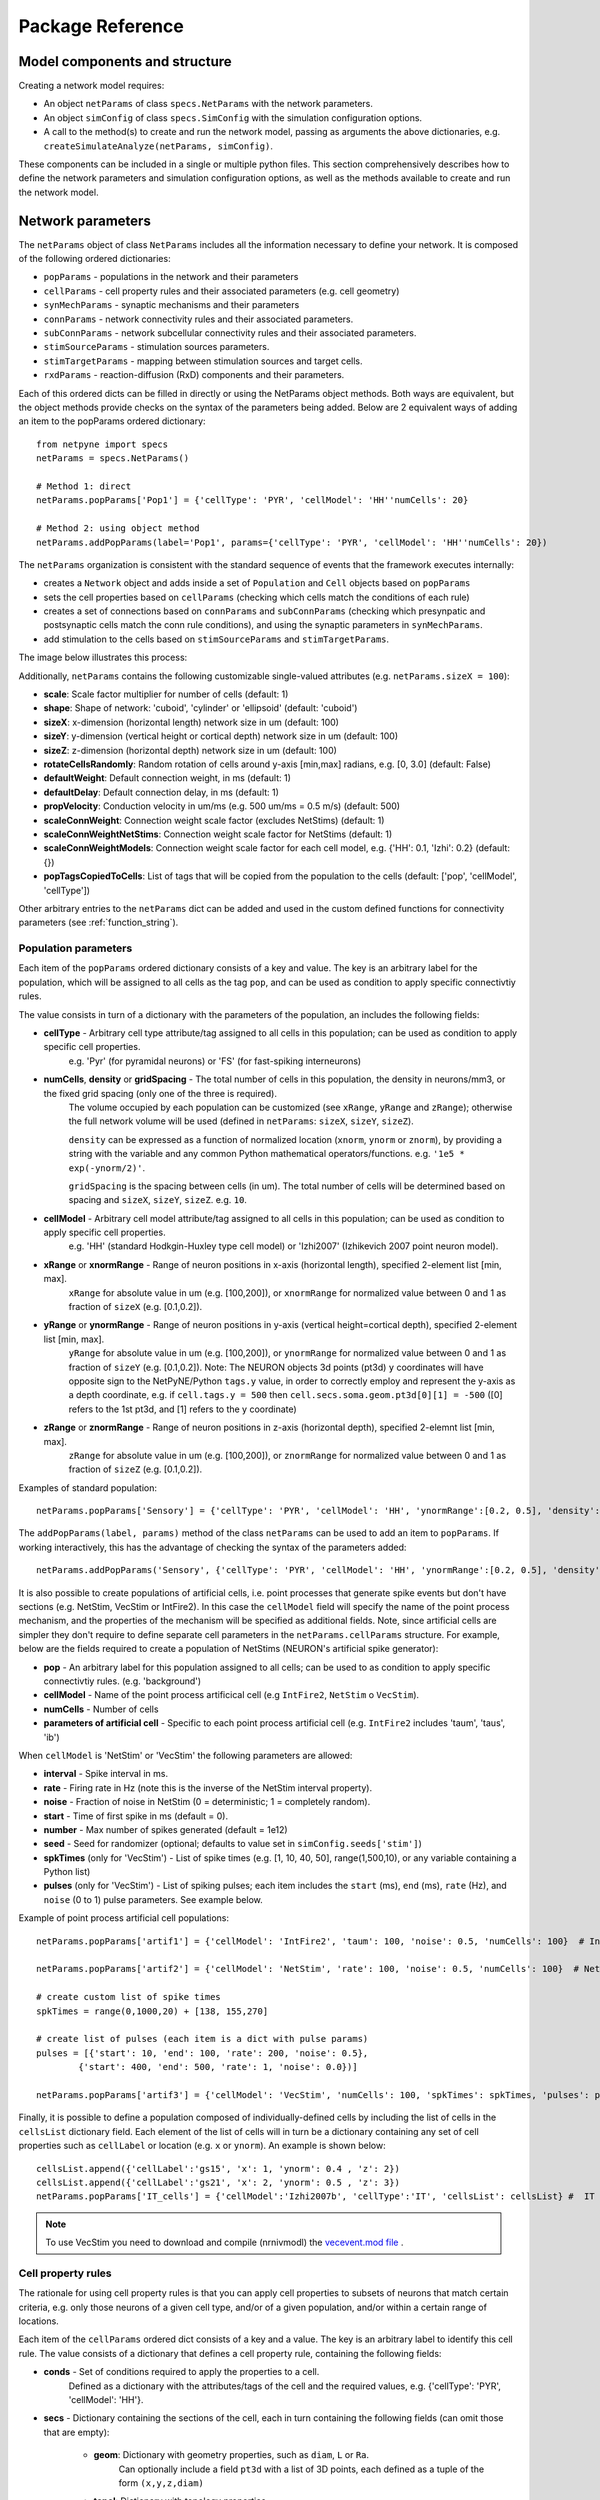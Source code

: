 .. _package_reference:

Package Reference
=======================================

Model components and structure
-------------------------------

Creating a network model requires:

* An object ``netParams`` of class ``specs.NetParams`` with the network parameters.

* An object ``simConfig`` of class ``specs.SimConfig`` with the simulation configuration options.

* A call to the method(s) to create and run the network model, passing as arguments the above dictionaries, e.g. ``createSimulateAnalyze(netParams, simConfig)``.

These components can be included in a single or multiple python files. This section comprehensively describes how to define the network parameters and simulation configuration options, as well as the methods available to create and run the network model.


Network parameters
-------------------------

The ``netParams`` object of class ``NetParams`` includes all the information necessary to define your network. It is composed of the following ordered dictionaries:

* ``popParams`` - populations in the network and their parameters

* ``cellParams`` - cell property rules and their associated parameters (e.g. cell geometry)

* ``synMechParams`` - synaptic mechanisms and their parameters

* ``connParams`` - network connectivity rules and their associated parameters. 

* ``subConnParams`` - network subcellular connectivity rules and their associated parameters. 

* ``stimSourceParams`` - stimulation sources parameters. 

* ``stimTargetParams`` - mapping between stimulation sources and target cells. 

* ``rxdParams`` - reaction-diffusion (RxD) components and their parameters. 


.. image:: figs/netparams.png
	:width: 60%
	:align: center

Each of this ordered dicts can be filled in directly or using the NetParams object methods. Both ways are equivalent, but the object methods provide checks on the syntax of the parameters being added. Below are 2 equivalent ways of adding an item to the popParams ordered dictionary::

	from netpyne import specs
	netParams = specs.NetParams()

	# Method 1: direct
	netParams.popParams['Pop1'] = {'cellType': 'PYR', 'cellModel': 'HH''numCells': 20}

	# Method 2: using object method
	netParams.addPopParams(label='Pop1', params={'cellType': 'PYR', 'cellModel': 'HH''numCells': 20})


The ``netParams`` organization is consistent with the standard sequence of events that the framework executes internally:

* creates a ``Network`` object and adds inside a set of ``Population`` and ``Cell`` objects based on ``popParams``

* sets the cell properties based on ``cellParams`` (checking which cells match the conditions of each rule) 

* creates a set of connections based on ``connParams`` and ``subConnParams`` (checking which presynpatic and postsynaptic cells match the conn rule conditions), and using the synaptic parameters in ``synMechParams``.

* add stimulation to the cells based on ``stimSourceParams`` and ``stimTargetParams``.


The image below illustrates this process:

.. image:: figs/process.png
	:width: 50%
	:align: center


Additionally, ``netParams`` contains the following customizable single-valued attributes (e.g. ``netParams.sizeX = 100``):

* **scale**: Scale factor multiplier for number of cells (default: 1)

* **shape**: Shape of network: 'cuboid', 'cylinder' or 'ellipsoid' (default: 'cuboid')

* **sizeX**: x-dimension (horizontal length) network size in um (default: 100)

* **sizeY**: y-dimension (vertical height or cortical depth) network size in um (default: 100)

* **sizeZ**: z-dimension (horizontal depth) network size in um (default: 100)

* **rotateCellsRandomly**: Random rotation of cells around y-axis [min,max] radians, e.g. [0, 3.0] (default: False)

* **defaultWeight**: Default connection weight, in ms (default: 1)

* **defaultDelay**: Default connection delay, in ms (default: 1)

* **propVelocity**: Conduction velocity in um/ms (e.g. 500 um/ms = 0.5 m/s) (default: 500)

* **scaleConnWeight**: Connection weight scale factor (excludes NetStims) (default: 1)

* **scaleConnWeightNetStims**: Connection weight scale factor for NetStims (default: 1)

* **scaleConnWeightModels**: Connection weight scale factor for each cell model, e.g. {'HH': 0.1, 'Izhi': 0.2} (default: {})

* **popTagsCopiedToCells**: List of tags that will be copied from the population to the cells (default: ['pop', 'cellModel', 'cellType'])

Other arbitrary entries to the ``netParams`` dict can be added and used in the custom defined functions for connectivity parameters (see :ref:`function_string`). 


.. _pop_params:

Population parameters 
^^^^^^^^^^^^^^^^^^^^^^^^^^

Each item of the ``popParams`` ordered dictionary consists of a key and value. The key is an arbitrary label for the population, which will be assigned to all cells as the tag ``pop``, and can be used as condition to apply specific connectivtiy rules.

The value consists in turn of a dictionary with the parameters of the population, an includes the following fields:

* **cellType** - Arbitrary cell type attribute/tag assigned to all cells in this population; can be used as condition to apply specific cell properties. 
	e.g. 'Pyr' (for pyramidal neurons) or 'FS' (for fast-spiking interneurons)

* **numCells**, **density** or **gridSpacing** - The total number of cells in this population, the density in neurons/mm3, or the fixed grid spacing (only one of the three is required). 
	The volume occupied by each population can be customized (see ``xRange``, ``yRange`` and ``zRange``); otherwise the full network volume will be used (defined in ``netParams``: ``sizeX``, ``sizeY``, ``sizeZ``).
	
	``density`` can be expressed as a function of normalized location (``xnorm``, ``ynorm`` or ``znorm``), by providing a string with the variable and any common Python mathematical operators/functions. e.g. ``'1e5 * exp(-ynorm/2)'``.

	``gridSpacing`` is the spacing between cells (in um). The total number of cells will be determined based on spacing and ``sizeX``, ``sizeY``, ``sizeZ``. e.g. ``10``.

* **cellModel** - Arbitrary cell model attribute/tag assigned to all cells in this population; can be used as condition to apply specific cell properties. 
	e.g. 'HH' (standard Hodkgin-Huxley type cell model) or 'Izhi2007' (Izhikevich 2007 point neuron model). 

* **xRange** or **xnormRange** - Range of neuron positions in x-axis (horizontal length), specified 2-element list [min, max]. 
	``xRange`` for absolute value in um (e.g. [100,200]), or ``xnormRange`` for normalized value between 0 and 1 as fraction of ``sizeX`` (e.g. [0.1,0.2]).

* **yRange** or **ynormRange** - Range of neuron positions in y-axis (vertical height=cortical depth), specified 2-element list [min, max]. 
	``yRange`` for absolute value in um (e.g. [100,200]), or ``ynormRange`` for normalized value between 0 and 1 as fraction of ``sizeY`` (e.g. [0.1,0.2]). Note: The NEURON objects 3d points (pt3d) ``y`` coordinates will have opposite sign to the NetPyNE/Python ``tags.y`` value, in order to correctly employ and represent the y-axis as a depth coordinate, e.g. if ``cell.tags.y = 500`` then ``cell.secs.soma.geom.pt3d[0][1] = -500`` ([0] refers to the 1st pt3d, and [1] refers to the y coordinate)
 
* **zRange** or **znormRange** - Range of neuron positions in z-axis (horizontal depth), specified 2-elemnt list [min, max]. 
	``zRange`` for absolute value in um (e.g. [100,200]), or ``znormRange`` for normalized value between 0 and 1 as fraction of ``sizeZ`` (e.g. [0.1,0.2]).


Examples of standard population::

	netParams.popParams['Sensory'] = {'cellType': 'PYR', 'cellModel': 'HH', 'ynormRange':[0.2, 0.5], 'density': 50000}

The ``addPopParams(label, params)`` method of the class ``netParams`` can be used to add an item to ``popParams``. If working interactively, this has the advantage of checking the syntax of the parameters added::
 
	netParams.addPopParams('Sensory', {'cellType': 'PYR', 'cellModel': 'HH', 'ynormRange':[0.2, 0.5], 'density': 50000})


It is also possible to create populations of artificial cells, i.e. point processes that generate spike events but don't have sections (e.g. NetStim, VecStim or IntFire2). In this case the ``cellModel`` field will specify the name of the point process mechanism, and the properties of the mechanism will be specified as additional fields. Note, since artificial cells are simpler they don't require to define separate cell parameters in the ``netParams.cellParams`` structure. For example, below are the fields required to create a population of NetStims (NEURON's artificial spike generator):

* **pop** - An arbitrary label for this population assigned to all cells; can be used to as condition to apply specific connectivtiy rules. (e.g. 'background')

* **cellModel** - Name of the point process artificical cell (e.g ``IntFire2``, ``NetStim`` o ``VecStim``).

* **numCells** - Number of cells

* **parameters of artificial cell** - Specific to each point process artificial cell (e.g. ``IntFire2`` includes 'taum', 'taus', 'ib')

When ``cellModel`` is 'NetStim' or 'VecStim' the following parameters are allowed:

* **interval** - Spike interval in ms.

* **rate** - Firing rate in Hz (note this is the inverse of the NetStim interval property).

* **noise** - Fraction of noise in NetStim (0 = deterministic; 1 = completely random).

* **start** - Time of first spike in ms (default = 0).

* **number** - Max number of spikes generated (default = 1e12)

* **seed** - Seed for randomizer (optional; defaults to value set in ``simConfig.seeds['stim']``)

* **spkTimes** (only for 'VecStim') - List of spike times (e.g. [1, 10, 40, 50], range(1,500,10), or any variable containing a Python list) 

* **pulses** (only for 'VecStim') - List of spiking pulses; each item includes the ``start`` (ms), ``end`` (ms), ``rate`` (Hz), and ``noise`` (0 to 1) pulse parameters. See example below.

Example of point process artificial cell populations::

	netParams.popParams['artif1'] = {'cellModel': 'IntFire2', 'taum': 100, 'noise': 0.5, 'numCells': 100}  # Intfire2

	netParams.popParams['artif2'] = {'cellModel': 'NetStim', 'rate': 100, 'noise': 0.5, 'numCells': 100}  # NetsStim
	
	# create custom list of spike times
	spkTimes = range(0,1000,20) + [138, 155,270]  
	
	# create list of pulses (each item is a dict with pulse params) 
	pulses = [{'start': 10, 'end': 100, 'rate': 200, 'noise': 0.5},
		{'start': 400, 'end': 500, 'rate': 1, 'noise': 0.0})] 

	netParams.popParams['artif3'] = {'cellModel': 'VecStim', 'numCells': 100, 'spkTimes': spkTimes, 'pulses': pulses}  # VecStim with spike times

Finally, it is possible to define a population composed of individually-defined cells by including the list of cells in the ``cellsList`` dictionary field. Each element of the list of cells will in turn be a dictionary containing any set of cell properties such as ``cellLabel`` or location (e.g. ``x`` or ``ynorm``). An example is shown below::

	cellsList.append({'cellLabel':'gs15', 'x': 1, 'ynorm': 0.4 , 'z': 2})
	cellsList.append({'cellLabel':'gs21', 'x': 2, 'ynorm': 0.5 , 'z': 3})
	netParams.popParams['IT_cells'] = {'cellModel':'Izhi2007b', 'cellType':'IT', 'cellsList': cellsList} #  IT individual cells


.. note:: To use VecStim you need to download and compile (nrnivmodl) the `vecevent.mod file <https://raw.githubusercontent.com/Neurosim-lab/netpyne/development/doc/source/code/mod/vecevent.mod>`_ .

.. _cell_property_rules:

Cell property rules
^^^^^^^^^^^^^^^^^^^^^^^^

The rationale for using cell property rules is that you can apply cell properties to subsets of neurons that match certain criteria, e.g. only those neurons of a given cell type, and/or of a given population, and/or within a certain range of locations. 

Each item of the ``cellParams`` ordered dict consists of a key and a value. The key is an arbitrary label to identify this cell rule. The value consists of a dictionary that defines a cell property rule, containing the following fields:

* **conds** - Set of conditions required to apply the properties to a cell. 
	Defined as a dictionary with the attributes/tags of the cell and the required values, e.g. {'cellType': 'PYR', 'cellModel': 'HH'}. 

* **secs** - Dictionary containing the sections of the cell, each in turn containing the following fields (can omit those that are empty):

	* **geom**: Dictionary with geometry properties, such as ``diam``, ``L`` or ``Ra``. 
		Can optionally include a field ``pt3d`` with a list of 3D points, each defined as a tuple of the form ``(x,y,z,diam)``

	* **topol**: Dictionary with topology properties.
		Includes ``parentSec`` (label of parent section), ``parentX`` (parent location where to make connection) and ``childX`` (current section --child-- location where to make connection).
	
	* **mechs**: Dictionary of density/distributed mechanisms.
		The key contains the name of the mechanism (e.g. ``hh`` or ``pas``)
		The value contains a dictionary with the properties of the mechanism (e.g. ``{'g': 0.003, 'e': -70}``).

	* **ions**: Dictionary of ions.
		The key contains the name of the ion (e.g. ``na`` or ``k``)
		The value contains a dictionary with the properties of the ion (e.g. ``{'e': -70}``).
	
	* **pointps**: Dictionary of point processes (excluding synaptic mechanisms). 
		The key contains an arbitrary label (e.g. 'Izhi')
		The value contains a dictionary with the point process properties (e.g. ``{'mod':'Izhi2007a', 'a':0.03, 'b':-2, 'c':-50, 'd':100, 'celltype':1})``. 
		
		Apart from internal point process variables, the following properties can be specified for each point process:

		* ``mod``,the name of the NEURON mechanism, e.g. ``'Izhi2007a'``
		* ``loc``, section location where to place synaptic mechanism, e.g. ``1.0``, default=0.5.
		* ``vref`` (optional), internal mechanism variable containing the cell membrane voltage, e.g. ``'V'``.
		* ``synList`` (optional), list of internal mechanism synaptic mechanism labels, e.g. ['AMPA', 'NMDA', 'GABAB']

	* **vinit** - (optional) Initial membrane voltage (in mV) of the section (default: -65)
	e.g. ``cellRule['secs']['soma']['vinit'] = -72``

	* **spikeGenLoc** - (optional) Indicates that this section is responsible for spike generation (instead of the default 'soma'), and provides the location (segment) where spikes are generated.
	e.g. ``cellRule['secs']['axon']['spikeGenLoc'] = 1.0``

	* **threshold** - (optional) Threshold voltage (in mV) used to detect a spike originating in this section of the cell. If omitted, defaults to ``netParams.defaultThreshold = 10.0``
	e.g. ``cellRule['secs']['soma']['threshold'] = 5.0``

* **secLists** - (optional) Dictionary of sections lists (e.g. {'all': ['soma', 'dend']})


Example of two cell property rules added using different valid approaches::

	## PYR cell properties (HH)
	cellRule = {'conds': {'cellType': 'PYR', 'cellModel': 'HH'},  'secs': {}}

	soma = {'geom': {}, 'mechs': {}}  # soma properties
	soma['geom'] = {'diam': 18.8, 'L': 18.8, 'Ra': 123.0, 'pt3d': []}
	soma['geom']['pt3d'].append((0, 0, 0, 20))
	soma['geom']['pt3d'].append((0, 0, 20, 20))
	soma['mechs']['hh'] = {'gnabar': 0.12, 'gkbar': 0.036, 'gl': 0.003, 'el': -70} 

	dend = {'geom': {}, 'topol': {}, 'mechs': {}}  # dend properties
	dend['geom'] = {'diam': 5.0, 'L': 150.0, 'Ra': 150.0, 'cm': 1}
	dend['topol'] = {'parentSec': 'soma', 'parentX': 1.0, 'childX': 0}
	dend['mechs']['pas'] = {'g': 0.0000357, 'e': -70} 

	cellRule['secs'] = {'soma': soma, 'dend': dend}
	netParams.cellParams['PYR_HH'] = cellRule  # add rule dict to list of cell property rules


	## PYR cell properties (Izhi)
	cellRule = {'conds': {'cellType': 'PYR', 'cellModel': 'Izhi2007'},  'secs': {}}

	cellRule['secs']['soma'] = {'geom': {}, 'pointps':{}}  # soma properties
	cellRule['secs']['soma']['geom'] = {'diam': 18.8, 'L': 18.8, 'Ra': 123.0}
	cellRule['secs']['soma']['pointps']['Izhi'] = {'mod':'Izhi2007a', 'vref':'V', 'a':0.03, 'b':-2, 'c':-50, 'd':100, 'celltype':1}

	netParams.cellParams['PYR_Izhi'] = cellRule  # add rule to list of cell property rules


.. note:: As in the examples above, you can use temporary variables/structures (e.g. ``soma`` or ``cellRule``) to facilitate the creation of the final dictionary ``netParams.cellParams``.

.. ​note:: Several cell properties may be applied to the same cell if the conditions match. The latest cell properties will overwrite previous ones if there is an overlap.

.. note:: You can directly create or modify the cell parameters via ``netParams.cellParams``, e.g. ``netParams.cellParams['PYR_HH']['secs']['soma']['geom']['L']=16``. 

.. seealso:: Cell properties can be imported from an external file. See :ref:`importing_cells` for details and examples.


Synaptic mechanisms parameters
^^^^^^^^^^^^^^^^^^^^^^^^^^^^^^

To define the parameteres of a synaptic mechanism, add items to the ``synMechParams`` ordered dict. You can use the addSynMechParams(label,params) method. Each ``synMechParams`` item consists of a key and value. The key is a an arbitrary label for this mechanism, which will be used to reference in the connectivity rules. The value is a dictionary of the synaptic mechanism parameters with the following fields:

* ``mod`` - the NMODL mechanism name (e.g. 'ExpSyn'); note this does not always coincide with the name of the mod file.

* mechanism parameters (e.g. ``tau`` or ``e``) - these will depend on the specific NMODL mechanism.

* ``selfNetCon`` (optional) - Dict with parameters of NetCon between the cell voltage and the synapse, required by some synaptic mechanisms such as the homeostatic synapse (hsyn). e.g. ``'selfNetCon': {'sec': 'soma' , threshold': -15, 'weight': -1, 'delay': 0}`` (by default the source section, 'sec' = 'soma')

Synaptic mechanisms will be added to cells as required during the connection phase. Each connectivity rule will specify which synaptic mechanism parameters to use by referencing the appropiate label. 

Example of synaptic mechanism parameters for a simple excitatory synaptic mechanism labeled ``NMDA``, implemented using the ``Exp2Syn`` model, with rise time (``tau1``) of 0.1 ms, decay time (``tau2``) of 5 ms, and equilibrium potential (``e``) of 0 mV:

.. code-block:: python

	## Synaptic mechanism parameters
	netParams.synMechParams['AMPA'] = {'mod': 'Exp2Syn', 'tau1': 0.1, 'tau2': 5.0, 'e': 0}  # NMDA synaptic mechanism


Connectivity rules
^^^^^^^^^^^^^^^^^^^^^^^^

The rationale for using connectivity rules is that you can create connections between subsets of neurons that match certain criteria, e.g. only presynaptic neurons of a given cell type, and postsynaptic neurons of a given population, and/or within a certain range of locations. 

Each item of the ``connParams`` ordered dictionary consists of a key and value. The key is an arbitrary label used as reference for this connectivity rule. The value contains a dictionary that defines the connectivity rule parameters and includes the following fields:

* **preConds** - Set of conditions for the presynaptic cells. 
	Defined as a dictionary with the attributes/tags of the presynaptic cell and the required values e.g. ``{'cellType': 'PYR'}``. 

	Values can be lists, e.g. ``{'pop': ['Exc1', 'Exc2']}``. For location properties, the list values correspond to the min and max values, e.g. ``{'ynorm': [0.1, 0.6]}``

* **postConds** - Set of conditions for the postynaptic cells. 
	Same format as ``preConds`` (above).

* **sec** (optional) - Name of target section on the postsynaptic neuron (e.g. ``'soma'``). 
	If omitted, defaults to 'soma' if exists, otherwise to first section in the cell sections list.

	If ``synsPerConn`` > 1, and a list of sections or sectionList is specified, synapses will be distributed uniformly along the specified section(s), taking into account the length of each section.

	If ``synsPerConn`` == 1, and list of sections or sectionList is specified, synapses (one per presynaptic cell) will be placed in sections randomly selected from the list (note that the random section and location will go hand in hand, i.e. same random index used for both). To enforce using always the first section from the list set ``cfg.connRandomSecFromList = False``.


* **loc** (optional) - Location of target synaptic mechanism (e.g. ``0.3``)
	If omitted, defaults to 0.5.

	If have list of ``synMechs``, can have single loc for all, or list of locs (one per synMech, e.g. for 2 synMechs: ``[0.4, 0.7]``).

	If have ``synsPerConn`` > 1, can have single loc for all, or list of locs (one per synapse, e.g. if ``synsPerConn`` = 3: ``[0.4, 0.5, 0.7]``)

	If have both a list of ``synMechs`` and ``synsPerConn`` > 1, can have a 2D list for each synapse of each synMech (e.g. for 2 synMechs and ``synsPerConn`` = 3: ``[[0.2, 0.3, 0.5], [0.5, 0.6, 0.7]]``)

	If ``synsPerConn`` == 1, and list of locs is specified, synapses (one per presynaptic cell) will be placed in locations randomly selected from the list (note that the random section and location will go hand in hand, i.e. same random index used for both). 

	.. The above only applies for a single target section, ``sec``. If a list of target sections is specified, the ``loc`` value has no effect, and synapses will be distributed uniformly along the specified section(s), taking into account the length of each section. To enforce using always the first location from the list set ``cfg.connRandomSecFromList = False``.


* **synMech** (optional) - Label (or list of labels) of target synaptic mechanism on the postsynaptic neuron (e.g. ``'AMPA'`` or ``['AMPA', 'NMDA']``). 

	If omitted employs first synaptic mechanism in the cell synaptic mechanisms list.

	If have list, a separate connection is created to each synMech; and a list of weights, delays and/or locs can be provided.  

* **synsPerConn** (optional) - Number of individual synaptic connections (*synapses*) per cell-to-cell connection (*connection*).

	Can be defined as a function (see :ref:`function_string`).

	If omitted, defaults to 1.

	The weights, delays and/or locs for each synapse can be specified as a list, or a single value can be used for all.

	When > 1 and a single section is specified, the locations of synapses can be specified as a list in ``loc``.

	When > 1, if ``loc`` is a single value or omitted, or if a list of target sections is specified, synapses will be distributed uniformly along the specified section(s), taking into account the length of each section.

	
* **weight** (optional) - Strength of synaptic connection (e.g. ``0.01``). 
	Associated to a change in conductance, but has different meaning and scale depending on the synaptic mechanism and cell model. 

	Can be defined as a function (see :ref:`function_string`).

	If omitted, defaults to ``netParams.defaultWeight = 1``.

	If have list of ``synMechs``, can have single weight for all, or list of weights (one per synMech, e.g. for 2 synMechs: ``[0.1, 0.01]``).

	If have ``synsPerConn`` > 1, can have single weight for all, or list of weights (one per synapse, e.g. if ``synsPerConn`` = 3: ``[0.2, 0.3, 0.4]``)

	If have both a list of ``synMechs`` and ``synsPerConn`` > 1, can have a 2D list for each synapse of each synMech (e.g. for 2 synMechs and ``synsPerConn`` = 3: ``[[0.2, 0.3, 0.4], [0.02, 0.04, 0.03]]``)

* **delay** (optional) - Time (in ms) for the presynaptic spike to reach the postsynaptic neuron.
	Can be defined as a function (see :ref:`function_string`).

	If omitted, defaults to ``netParams.defaultDelay = 1``

	If have list of ``synMechs``, can have single delay for all, or list of delays (one per synMech, e.g. for 2 synMechs: ``[5, 7]``).

	If have ``synsPerConn`` > 1, can have single weight for all, or list of weights (one per synapse, e.g. if ``synsPerConn`` = 3: ``[4, 5, 6]``)

	If have both a list of ``synMechs`` and ``synsPerConn`` > 1, can have a 2D list for each synapse of each synMech (e.g. for 2 synMechs and ``synsPerConn`` = 3: ``[[4, 6, 5], [9, 10, 11]]``)

* **threshold** (deprecated, do not use) - To set the source cell threshold (in mV) use the ``threshold`` param within a section of a cell rule in `cellParams`; or set default value (e.g. ``netParams.defaultThreshold = 10.0``)

* **probability** (optional) - Probability of connection between each pre- and postsynaptic cell (0 to 1).

	Can be defined as a function (see :ref:`function_string`).

	Sets ``connFunc`` to ``probConn`` (internal probabilistic connectivity function).

	Overrides the ``convergence``, ``divergence`` and ``fromList`` parameters.

* **convergence** (optional) - Number of pre-synaptic cells connected to each post-synaptic cell.

	Can be defined as a function (see :ref:`function_string`).

	Sets ``connFunc`` to ``convConn`` (internal convergence connectivity function).

	Overrides the ``divergence`` and ``fromList`` parameters; has no effect if the ``probability`` parameters is included.

* **divergence** (optional) - Number of post-synaptic cells connected to each pre-synaptic cell.

	Can be defined as a function (see :ref:`function_string`).
	
	Sets ``connFunc`` to ``divConn`` (internal divergence connectivity function).

	Overrides the ``fromList`` parameter; has no effect if the ``probability`` or ``convergence`` parameters are included.

* **connList** (optional) - Explicit list of connections between individual pre- and post-synaptic cells.

	Each connection is indicated with relative ids of cell in pre and post populations, e.g. ``[[0,1],[3,1]]`` creates a connection between pre cell 0 and post cell 1; and pre cell 3 and post cell 1.

	Weights, delays and locs can also be specified as a list for each of the individual cell connection. These lists can be 2D or 3D if combined with multiple synMechs and synsPerConn > 1 (the outer dimension will correspond to the connList).

	Sets ``connFunc`` to ``fromList`` (explicit list connectivity function).

	Has no effect if the ``probability``, ``convergence`` or ``divergence`` parameters are included.

* **connFunc** (optional) - Internal connectivity function to use. 
	Its automatically set to ``probConn``, ``convConn``, ``divConn`` or ``fromList``, when the ``probability``, ``convergence``, ``divergence`` or ``connList`` parameters are included, respectively. Otherwise defaults to ``fullConn``, ie. all-to-all connectivity.

	User-defined connectivity functions can be added.

* **shape** (optional) - Modifies the conn weight dynamically during the simulation based on the specified pattern.
	Contains a dictionary with the following fields:

		``'switchOnOff`` - times at which to switch on and off the weight 
	
		``'pulseType'`` - type of pulse to generate; either 'square' or 'gaussian'
	
		``'pulsePeriod'`` - period (in ms) of the pulse 
	
		``'pulseWidth'`` - width (in ms) of the pulse

	Can be used to generate complex stimulation patterns, with oscillations or turning on and off at specific times.

	e.g. ``'shape': {'switchOnOff': [200, 800], 'pulseType': 'square', 'pulsePeriod': 100, 'pulseWidth': 50}``

* **plasticity** (optional) - Plasticity mechanism to use for this connections.
	Requires 2 fields: ``mech`` to specifiy the name of the plasticity mechanism, and ``params`` containing a dictionary with the parameters of the mechanism 

	e.g. ``{'mech': 'STDP', 'params': {'hebbwt': 0.01, 'antiwt':-0.01, 'wmax': 50, 'RLon': 1 'tauhebb': 10}}``

Example of connectivity rules:

.. code-block:: python

	## Cell connectivity rules
	netParams.connParams['S->M'] = {
		'preConds': {'pop': 'S'}, 
		'postConds': {'pop': 'M'},  #  S -> M
		'sec': 'dend',					# target postsyn section
		'synMech': 'AMPA',					# target synaptic mechanism
		'weight': 0.01, 				# synaptic weight 
		'delay': 5,					# transmission delay (ms) 
		'probability': 0.5}				# probability of connection		

	netParams.connParams['bg->all'] = {
		'preConds': {'pop': 'background'}, 
		'postConds': {'cellType': ['S','M'], 'ynorm': [0.1,0.6]}, # background -> S,M with ynrom in range 0.1 to 0.6
		'synReceptor': 'AMPA',					# target synaptic mechanism 
		'weight': 0.01, 					# synaptic weight 
		'delay': 5}						# transmission delay (ms) 

	netParams.connParams['yrange->HH'] = {
	    {'preConds': {'y': [100, 600]}, 
	    'postConds': {'cellModel': 'HH'}, # cells with y in range 100 to 600 -> cells implemented using HH models
	    'synMech': ['AMPA', 'NMDA'],  # target synaptic mechanisms
	    'synsPerConn': 3, 		# number of synapses per cell connection (per synMech, ie. total syns = 2 x 3)
	    'weight': 0.02,			# single weight for all synapses
	    'delay': [5, 10],		# different delays for each of 3 synapses per synMech 
	    'loc': [[0.1, 0.5, 0.7], [0.3, 0.4, 0.5]]}           # different locations for each of the 6 synapses


.. _function_string:

Functions as strings
^^^^^^^^^^^^^^^^^^^^^^^

Some of the parameters (``weight``, ``delay``, ``probability``, ``convergence`` and ``divergence``) can be provided using a string that contains a function. The string will be interpreted internally by NetPyNE and converted to the appropriate lambda function. This string may contain the following elements:

* Numerical values, e.g. '3.56'

* All Python mathematical operators: '+', '-', '*', '/', '%', '**' (exponent), etc.

* Python mathematical functions: 'sin', 'cos', 'tan', 'exp', 'sqrt', 'mean', 'inf' (see https://docs.python.org/2/library/math.html for details)

* NEURON h.Random() methods: 'binomial', 'discunif', 'erlang', 'geometric', 'hypergeo', 'lognormal', 'negexp', 'normal', 'poisson', 'uniform', 'weibull' (see https://www.neuron.yale.edu/neuron/static/py_doc/programming/math/random.html)

* Cell location variables:
	* 'pre_x', 'pre_y', 'pre_z': pre-synaptic cell x, y or z location.

	* 'pre_ynorm', 'pre_ynorm', 'pre_znorm': normalized pre-synaptic cell x, y or z location.
	
	* 'post_x', 'post_y', 'post_z': post-synaptic cell x, y or z location.
	
	* 'post_xnorm', 'post_ynorm', 'post_znorm': normalized post-synaptic cell x, y or z location.
	
	* 'dist_x', 'dist_y', 'dist_z': absolute Euclidean distance between pre- and postsynaptic cell x, y or z locations.
	
	* 'dist_xnorm', 'dist_ynorm', 'dist_znorm': absolute Euclidean distance between normalized pre- and postsynaptic cell x, y or z locations.
	
	* 'dist_2D', 'dist_3D': absolute Euclidean 2D (x and z) or 3D (x, y and z) distance between pre- and postsynaptic cells.

	* 'dist_norm2D', 'dist_norm3D': absolute Euclidean 2D (x and z) or 3D (x, y and z) distance between normalized pre- and postsynaptic cells.

	
* Single-valued numerical network parameters defined in the ``netParams`` dictionary. Existing ones can be customized, and new arbitrary ones can be added. The following parameters are available by default:
	* 'sizeX', 'sizeY', 'sizeZ': network size in um (default: 100)

	* 'defaultWeight': Default connection weight, in ms (default: 1)

	* 'defaultDelay': Default connection delay, in ms (default: 1)

	* 'propVelocity': Conduction velocity in um/ms (default: 500)


String-based functions add great flexibility and power to NetPyNE connectivity rules. They enable the user to define a wide variety of connectivity features, such as cortical-depth dependent probability of connection, or distance-dependent connection weights. Below are some illustrative examples:

* Convergence (num presyn cells targeting postsyn) uniformly distributed between 1 and 15:

	.. code-block:: python

		netParams.connParams[...] = {
			'convergence': 'uniform(1,15)',
		# ... 

* Connection delay set to minimum value of 0.2 plus a gaussian distributed value with mean 13.0 and variance 1.4:
	
	.. code-block:: python

		netParams.connParams[...] = {
			'delay': '0.2 + normal(13.0,1.4)',
		# ...

* Same as above but using variables defined in the ``netParams`` dict:

	.. code-block:: python

		netParams['delayMin'] = 0.2
		netParams['delayMean'] = 13.0
		netParams['delayVar'] = 1.4

		# ...

		netParams.connParams[...] = {
			'delay': 'delayMin + normal(delayMean, delayVar)',
		# ...

* Connection delay set to minimum ``defaultDelay`` value plus 3D distance-dependent delay based on propagation velocity (``propVelocity``):

	.. code-block:: python

		netParams.connParams[...] = {
			'delay': 'defaultDelay + dist_3D/propVelocity',
		# ...

* Probability of connection dependent on cortical depth of postsynaptic neuron:

	.. code-block:: python

		netParams.connParams[...] = {
			'probability': '0.1+0.2*post_y', 
		# ...

* Probability of connection decaying exponentially as a function of 2D distance, with length constant (``lengthConst``) defined as an attribute in netParams:

	.. code-block:: python

		netParams.lengthConst = 200

		# ...

		netParams.connParams[...] = {
			'probability': 'exp(-dist_2D/lengthConst)', 
		# ...


.. _stimulation:

Stimulation parameters
^^^^^^^^^^^^^^^^^^^^^^^

Two data structures are used to specify cell stimulation parameters: ``stimSourceParams`` to define the parameters of the sources of stimulation; and ``stimTargetParams`` to specify what cells will be applied what source of stimulation (mapping of sources to cells).

Each item of the ``stimSourceParams`` ordered dictionary consists of a key and a value, where the key is an arbitrary label to reference this stimulation source (e.g. 'electrode_current'), and the value is a dictionary of the source parameters:

	* **type** - Point process used as stimulator; allowed values: 'IClamp', 'VClamp', 'SEClamp', 'NetStim' and 'AlphaSynapse'.

		Note that NetStims can be added both using this method, or by creating a population of 'cellModel': 'NetStim' and adding the appropriate connections.

	* **stim params** (optional) - These will depend on the type of stimulator (e.g. for 'IClamp' will have 'del', 'dur' and 'amp')

		Can be defined as a function (see :ref:`function_string`). Note for stims it only makes sense to use parameters of the postsynatic cell (e.g. 'post_ynorm').


Each item of the ``stimTargetParams`` specifies how to map a source of stimulation to a subset of cells in the network. The key is an arbitrary label for this mapping, and the value is a dictionary with the following parameters:

	* **source** - Label of the stimulation source (e.g. 'electrode_current').

	* **conditions** - Dictionary with conditions of cells where the stim will be applied. 
		Can include a field 'cellList' with the relative cell indices within the subset of cells selected (e.g. 'conds': {'cellType':'PYR', 'y':[100,200], 'cellList': [1,2,3]})

	* **sec** (optional) - Target section (default: 'soma')

	* **loc** (optional) - Target location (default: 0.5)
		Can be defined as a function (see :ref:`function_string`)

	* **synMech** (optional; only for NetStims) - Synaptic mechanism label to connect NetStim to 

	* **weight** (optional; only for NetStims) - Weight of connection between NetStim and cell 
		Can be defined as a function (see :ref:`function_string`)

	* **delay** (optional; only for NetStims) -  Delay of connection between NetStim and cell (default: 1)
		Can be defined as a function (see :ref:`function_string`)

	* **synsPerConn** (optional; only for NetStims) - Number of synapses of connection between NetStim and cell (default: 1)
		Can be defined as a function (see :ref:`function_string`)



The code below shows an example of how to create different types of stimulation and map them to different subsets of cells:

.. code-block:: python

	# Stimulation parameters

	## Stimulation sources parameters
	netParams.stimSourceParams['Input_1'] =  {'type': 'IClamp', 'del': 10, 'dur': 800, 'amp': 'uniform(0.05,0.5)'}

	netParams.stimSourceParams['Input_2'] = {'type': 'VClamp', 'dur':[0,1,1], 'amp':[1,1,1],'gain':1, 'rstim':0, 'tau1':1, 'tau2':1, 'i':1}

	netParams.stimSourceParams(['Input_3'] = {'type': 'AlphaSynapse', 'onset': 'uniform(1,500)', 'tau': 5, 'gmax': 'post_ynorm', 'e': 0}

	netParams.stimSourceParams['Input_4'] = {'type': 'NetStim', 'interval': 'uniform(20,100)', 'number': 1000, 'start': 5, 'noise': 0.1}

	## Stimulation mapping parameters
	netParams.stimTargetParams['Input1->PYR'] = {
	    'source': 'Input_1', 
	    'sec':'soma', 
	    'loc': 0.5, 
	    'conds': {'pop':'PYR', 'cellList': range(8)}}

	netParams.stimTargetParams['Input3->Basket'] = {
	    'source': 'Input_3', 
	    'sec':'soma', 
	    'loc': 0.5, 
	    'conds': {'cellType':'Basket'}}

	netParams.stimTargetParams['Input4->PYR3'] = {
		'source': 'Input_4', 
		'sec':'soma', 
		'loc': 0.5, 
	    'weight': '0.1+normal(0.2,0.05)',
	    'delay': 1,
		'conds': {'pop':'PYR3', 'cellList': [0,1,2,5,10,14,15]}}



.. _sim_config: 


Reaction-Diffusion (RxD) parameters
^^^^^^^^^^^^^^^^^^^^^^^^^^^^^^^^^^^

The ``rxdParams`` ordered dictionary can be used to define the different RxD components:

	* **regions** - dictionary with RxD Regions (also used to define 'extracellular' regions).

	* **species** - dictionary with RxD Species.

	* **states** - dictionary with RxD States.

	* **reactions** - dictionary with RxD Reactions.

	* **multicompartmentReactions** - dictionary with RxD MultiCompartmentReactions.

	* **rates** - dictionary with RxD Rates.

The parameters of each dictionary follow the same structure as described in the RxD package: https://www.neuron.yale.edu/neuron/static/docs/rxd/index.html 

See usage examples: `RxD buffering example <https://github.com/Neurosim-lab/netpyne/tree/development/examples/rxd_buffering>`_ and `RxD network example <https://github.com/Neurosim-lab/netpyne/tree/development/examples/rxd_buffering>`_. 


Simulation configuration
--------------------------

.. - Want to have more control, customize sequence -- sim module related to sim; net module related to net
.. - Other structures are possible (flexibiliyty) - e.g. can read simCfg or netparams from disk file; can load existing net etc

Below is a list of all simulation configuration options (i.e. attributes of a SimConfig object) arranged by categories:

Related to the simulation and netpyne framework:

* **duration** - Duration of the simulation, in ms (default: 1000)
* **dt** - Internal integration timestep to use (default: 0.025)
* **hParams** - Dictionary with parameters of h module (default: {'celsius': 6.3, 'v_init': -65.0, 'clamp_resist': 0.001})
* **cache_efficient** - Use CVode cache_efficient option to optimize load when running on many cores (default: False) 
* **cvode_active** - Use CVode variable time step (default: False)
* **seeds** - Dictionary with random seeds for connectivity, input stimulation, and cell locations (default: {'conn': 1, 'stim': 1, 'loc': 1})
* **createNEURONObj** - Create runnable network in NEURON when instantiating netpyne network metadata (default: True)
* **createPyStruct** - Create Python structure (simulator-independent) when instantiating network (default: True)
* **includeParamsLabel** - Include label of param rule that created that cell, conn or stim (default: True)
* **addSynMechs** - Whether to add synaptich mechanisms or not (default: True)
* **gatherOnlySimData** - Omits gathering of net and cell data thus reducing gatherData time (default: False)
* **compactConnFormat** - Replace dict format with compact list format for conns (need to provide list of keys to include) (default: False)
* **connRandomSecFromList** - Select random section (and location) from list even when synsPerConn=1 (default: True) 
* **timing** - Show and record timing of each process (default: True)
* **saveTiming** - Save timing data to pickle file (default: False)
* **printRunTime** - Print run time at interval (in sec) specified here (eg. 0.1) (default: False) 
* **printPopAvgRates** - Print population avg firing rates after run (default: False)
* **printSynsAfterRule** - Print total connections after each conn rule is applied 
* **verbose** - Show detailed messages (default: False)

Related to recording:

* **recordCells** - List of cells from which to record traces. Can include cell gids (e.g. 5), population labels (e.g. 'S' to record from one cell of the 'S' population), or 'all', to record from all cells. NOTE: All cells selected in the ``include`` argument of ``simConfig.analysis['plotTraces']`` will be automatically included in ``recordCells``. (default: [])
* **recordTraces** - Dict of traces to record (default: {} ; example: {'V_soma':{'sec':'soma','loc':0.5,'var':'v'}})
* **recordSpikesGids** - List of cells to record spike times from  (-1 to record from all). Can include cell gids (e.g. 5), population labels (e.g. 'S' to record from one cell of the 'S' population), or 'all', to record from all cells. (default: -1)
* **recordStim** - Record spikes of cell stims (default: False)
* **recordLFP** - 3D locations of local field potential (LFP) electrodes, e.g. [[50, 100, 50], [50, 200, 50]] (note the y coordinate represents depth, so will be represented as a negative value when plotted). The LFP signal in each electrode is obtained by summing the extracellular potential contributed by each neuronal segment, calculated using the "line source approximation" and assuming an Ohmic medium with conductivity |sigma| = 0.3 mS/mm. Stored in ``sim.allSimData['LFP']``. (default: False).
* **saveLFPCells** - Store LFP generated individually by each cell in ``sim.allSimData['LFPCells']`` 
* **recordStep** - Step size in ms for data recording (default: 0.1)

Related to file saving:

* **saveDataInclude** = Data structures to save to file (default: ['netParams', 'netCells', 'netPops', 'simConfig', 'simData'])
* **simLabel** = Name of simulation (used as filename if none provided) (default: '')
* **saveFolder** = Path where to save output data (default: '')
* **filename** - Name of file to save model output (default: 'model_output')
* **timestampFilename**  - Add timestamp to filename to avoid overwriting (default: False)
* **savePickle** - Save data to pickle file (default: False)
* **saveJson** - Save dat to json file (default: False)
* **saveMat** - Save data to mat file (default: False)
* **saveTxt** - Save data to txt file (default: False)
* **saveDpk** - Save data to .dpk pickled file (default: False)
* **saveHDF5** - Save data to save to HDF5 file (default: False)
* **backupCfgFile** - Copy cfg file to folder, eg. ['cfg.py', 'backupcfg/'] (default: [])


.. _sim_config_analysis:

Related to plotting and analysis:

* **analysis** - Dictionary where each item represents a call to a function from the ``analysis`` module. The list of functions will be executed after calling the``sim.analysis.plotData()`` function, which is already included at the end of several wrappers (e.g. ``sim.createSimulateAnalyze()``).

	The dict key represents the function name, and the value can be set to ``True`` or to a dict containing the function ``kwargs``. i.e. ``simConfig.analysis[funcName] = kwargs``

	E.g. ``simConfig.analysis['plotRaster'] = True`` is equivalent to calling ``sim.analysis.plotRaster()``

	E.g. ``simConfig.analysis['plotRaster'] = {'include': ['PYR'], 'timeRange': [200,600], 'saveFig': 'PYR_raster.png'}`` is equivalent to calling ``sim.analysis.plotRaster(include=['PYR'], timeRange=[200,600], saveFig='PYR_raster.png')``

	The SimConfig objects also includes the method ``addAnalysis(func, params)``, which has the advantage of checking the syntax of the parameters (e.g. ``simConfig.addAnalysis('plotRaster', {'include': ['PYR'], 'timeRage': [200,600]})``)

	Availble analysis functions include ``plotRaster``, ``plotSpikeHist``, ``plotTraces``, ``plotConn`` and ``plot2Dnet``. A full description of each function and its arguments is available here: :ref:`analysis_functions`.

.. _package_functions:

Package functions
------------------

Once you have created your ``simConfig`` and ``netParams`` objects, you can use the package functions to instantiate, simulate and analyse the network. A list of available functions is shown below.

Simulation-related functions
^^^^^^^^^^^^^^^^^^^^^^^^^^^^

Wrappers:

* **sim.create(simConfig, netParams)** - wrapper to initialize, create the network and setup recording.
* **sim.simulate()** - wrapper to run the simulation and gather the data.
* **sim.analyze()** - wrapper to save and plot the data. 
* **sim.load(filename)** - wrapper to initialize, load net from file, and setup recording.

* **sim.createSimulate(simConfig, netParams)** - wrapper to create and simulate the network.
* **sim.createSimulateAnalyze(simConfig, netParams)** - wrapper to create, simulate and analyze the network.
* **sim.intervalCreateSimulateAnalyze(simConfig, cfg, interval=t)** - wrapper to create, simulate and analyze the network, saving simulation output every t ms.
* **sim.createExportNeuroML2(simConfig, netParams)** - wrapper to create and export network to NeuroML2.

* **sim.loadSimulate(simConfig, netParams)** - wrapper to load and simulate network.
* **sim.loadSimulateAnalyze(simConfig, netParams)** - wrapper to load, simulate and analyze the network.


Initialize and set up:

* **sim.initialize(simConfig, netParams)**
* **sim.setNet(net)**
* **sim.setNetParams(params)**
* **sim.setSimCfg(cfg)**
* **sim.createParallelContext()**
* **sim.setupRecording()**


Run and gather:

* **sim.runSim()**
* **sim.runSimWithIntervalFunc(interval, func)**
* **sim.gatherData()**


Saving and loading:

* **sim.saveData(filename)**
* **sim.loadSimCfg(filename)**
* **sim.loadNetParams(filename)**
* **sim.loadNet(filename)**
* **sim.loadSimData(filename)**
* **sim.loadAll(filename)**


Export and import:

* **sim.exportNeuroML2()**


Misc/utilities:

* **sim.cellByGid()**
* **sim.version()**
* **sim.gitChangeset()**


.. _analysis_functions:

Analysis-related functions
^^^^^^^^^^^^^^^^^^^^^^^^^^

* **analysis.plotRaster** (include = ['allCells'], timeRange = None, maxSpikes = 1e8, orderBy = 'gid', orderInverse = False, labels = 'legend', popRates = False, spikeHist = None, spikeHistBin = 5, syncLines = False, figSize = (10,8), saveData = None, saveFig = None, showFig = True)
    
    Plot raster (spikes over time) of network cells. Optional arguments:

    - *include*: List of cells to include (['all'|,'allCells'|,'allNetStims'|,120|,'L4'|,('L2', 56)|,('L5',[4,5,6])])
    - *timeRange*: Time range of spikes shown; if None shows all ([start:stop])
    - *maxSpikes*: maximum number of spikes that will be plotted (int)
    - *orderBy*: Unique numeric cell property to order y-axis by, e.g. 'gid', 'ynorm', 'y' ('gid'|'y'|'ynorm'|...)
    - *orderInverse*: Invert the y-axis order (True|False)
	- *labels*: Show population labels in a legend or overlayed on one side of raster ('legend'|'overlay'))
    - *popRates*: Include population rates ('legend'|'overlay')
    - *spikeHist*: overlay line over raster showing spike histogram (spikes/bin) (None|'overlay'|'subplot')
    - *spikeHistBin*: Size of bin in ms to use for histogram  (int)
    - *syncLines*: calculate synchorny measure and plot vertical lines for each spike to evidence synchrony (True|False)
    - *figSize*: Size of figure ((width, height))
    - *saveData*: File name where to save the final data used to generate the figure (None|'fileName')
    - *saveFig*: File name where to save the figure (None|'fileName')
    - *showFig*: Whether to show the figure or not (True|False)

    - Returns figure handle
    

* **analysis.plotSpikeHist** (include = ['allCells', 'eachPop'], timeRange = None, binSize = 5, overlay=True, graphType='line', yaxis = 'rate', figSize = (10,8), saveData = None, saveFig = None, showFig = True)
     
    Plot spike histogram. Optional arguments:

    - *include*: List of data series to include. Note: one line per item, not grouped (['all'|,'allCells'|,'allNetStims'|,120|,'L4'|,('L2', 56)|,('L5',[4,5,6])])
    - *timeRange*: Time range of spikes shown; if None shows all ([start:stop])
    - *binSize*: Size in ms of each bin (int)
    - *overlay*: Whether to overlay the data lines or plot in separate subplots  (True|False)
    - *graphType*: Type of graph to use (line graph or bar plot)  ('line'|'bar')
    - *yaxis*: Units of y axis (firing rate in Hz, or spike count) ('rate'|'count')
    - *figSize*: Size of figure ((width, height))
    - *saveData*: File name where to save the final data used to generate the figure (None|'fileName')
    - *saveFig*: File name where to save the figure (None|'fileName')
    - *showFig*: Whether to show the figure or not (True|False)

    - Returns figure handle


* **analysis.plotSpikeStats** (include = ['allCells', 'eachPop'], timeRange = None, graphType='boxplot', stats = ['rate', 'isicv'], popColors = [], figSize = (6,8), saveData = None, saveFig = None, showFig = True)
     
    Plot spike histogram. Optional arguments:

    - *include*: List of data series to include. Note: one line per item, not grouped (['all'|,'allCells'|,'allNetStims'|,120|,'L4'|,('L2', 56)|,('L5',[4,5,6])])
    - *timeRange*: Time range of spikes shown; if None shows all ([start:stop])
    - *graphType*: Type of graph to use  ('boxplot')
    - *stats*: List of types measure to calculate stats over: cell firing rates, interspike interval coefficient of variation (ISI CV), pairwise synchrony, and/or overall synchrony (sync measures calculated using PySpike SPIKE-Synchrony measure) (['rate', |'isicv'| 'pairsync' |'sync'|])
    - *popColors*: Dictionary with color (value) used for each population/key 
    - *figSize*: Size of figure ((width, height))
    - *saveData*: File name where to save the final data used to generate the figure (None|'fileName')
    - *saveFig*: File name where to save the figure (None|'fileName')
    - *showFig*: Whether to show the figure or not (True|False)

    - Returns figure handle    

* **analysis.plotRatePSD** (include = ['allCells', 'eachPop'], timeRange = None, binSize = 5, maxFreq = 100, NFFT = 256, noverlap = 128, smooth = 0, overlay=True, yaxis = 'rate', figSize = (10,8), saveData = None, saveFig = None, showFig = True)
     
    Plot spikes power spectral density (PSD). Optional arguments:

    - *include*: List of data series to include. Note: one line per item, not grouped (['all'|,'allCells'|,'allNetStims'|,120|,'L4'|,('L2', 56)|,('L5',[4,5,6])])
    - *timeRange*: Time range of spikes shown; if None shows all ([start:stop])
    - *binSize*: Size in ms of each bin (int)
    - maxFreq: Maximum frequency to show in plot (float)
    - NFFT: The number of data points used in each block for the FFT (power of 2) (float)
    - *noverlap*: Number of points of overlap between segments (int, < nperseg)
    - *smooth*: Window size for smoothing; no smoothing if 0 (int)
    - *overlay*: Whether to overlay the data lines or plot in separate subplots  (True|False)
    - *figSize*: Size of figure ((width, height))
    - *saveData*: File name where to save the final data used to generate the figure (None|'fileName')
    - *saveFig*: File name where to save the figure (None|'fileName')
    - *showFig*: Whether to show the figure or not (True|False)

    - Returns figure handle and power array


* **analysis.plotTraces** (include = [], timeRange = None, overlay = False, oneFigPer = 'cell', rerun = False, figSize = (10,8), saveData = None, saveFig = None, showFig = True)
    
    Plot recorded traces (specified in ``simConfig.recordTraces)`. Optional arguments: 

    - *include*: List of cells for which to plot the recorded traces (['all'|,'allCells'|,'allNetStims'|,120|,'L4'|,('L2', 56)|,('L5',[4,5,6])])
    - *timeRange*: Time range of spikes shown; if None shows all ([start:stop])
    - *overlay*: Whether to overlay the data lines or plot in separate subplots (True|False)
    - *oneFigPer*: Whether to plot one figure per cell or per trace (showing multiple cells) ('cell'|'trace')
    - *rerun*: rerun simulation so new set of cells gets recorded (True|False)
    - *figSize*: Size of figure ((width, height))
    - *saveData*: File name where to save the final data used to generate the figure (None|'fileName')
    - *saveFig*: File name where to save the figure (None|'fileName')
    - *showFig*: Whether to show the figure or not (True|False)

    - Returns figure handles


* **analysis.plotLFP** (electrodes = ['avg', 'all'], plots = ['timeSeries', 'PSD', 'timeFreq', 'locations'], timeRange = None, NFFT = 256, noverlap = 128, nperseg = 256, maxFreq = 100, smooth = 0, separation = 1.0, includeAxon=True, figSize = (8,8), saveData = None, saveFig = None, showFig = True): 
    
    Plot LFP / extracellular electrode recordings (time-resolved, power spectral density, time-frequency and 3D locations)
    
    - *electrodes*:: List of electrodes to include; 'avg'=avg of all electrodes; 'all'=each electrode separately (['avg', 'all', 0, 1, ...])
    - *plots*: list of plot types to show (['timeSeries', 'PSD', 'spectrogram', 'locations']) 
    - *timeRange*: Time range of spikes shown; if None shows all ([start:stop])
    - *NFFT*: Number of data points used in each block for the PSD and time-freq FFT (int, power of 2)
    - *noverlap*: Number of points of overlap between segments for PSD and time-freq (int, < nperseg)
    - *maxFreq*: Maximum frequency shown in plot for PSD and time-freq (float)
    - *nperseg*: Length of each segment for time-freq (int)
    - *smooth*:  Window size for smoothing LFP; no smoothing if 0 (int)
    - *separation*: Separation factor between time-resolved LFP plots; multiplied by max LFP value (float)
    - *includeAxon*:  Whether to show the axon in the location plot (boolean)
    - *figSize*: Size of figure ((width, heiight))
    - *saveData*: File name where to save the final data used to generate the figure; if set to True uses filename from simConfig (None|True|'fileName')
    - *saveFig*: File name where to save the figure; if set to True uses filename from simConfig (None|True|'fileName')
    - *showFig*: Whether to show the figure or not (True|False)

    - Returns figure handles
    


* **plotShape** (includePost = ['all'], includePre = ['all'], showSyns = False, synStyle = '.', synSiz=3, dist=0.6, cvar=None, cvals=None, iv=False, ivprops=None, includeAxon=True, figSize = (10,8), saveData = None, saveFig = None, showFig = True): 
    
    Plot 3D cell shape using Matplotlib or NEURON Interviews PlotShape.
    
    - *includePre*: List of presynaptic cells to consider when plotting connections (['all',|'allCells','allNetStims',|,120,|,'E1'|,('L2', 56)|,('L5',[4,5,6])])
    - *includePost*: List of cells to show shape of (['all',|'allCells','allNetStims',|,120,|,'E1'|,('L2', 56)|,('L5',[4,5,6])])
    - *showSyns*: Show synaptic connections in 3D (True|False) 
    - *synStyle*: Style of marker to show synapses (Matplotlib markers) 
    - *dist*: 3D distance (like zoom)  
    - *synSize*: Size of marker to show synapses 
    - *cvar*: Variable to represent in shape plot ('numSyns'|'weightNorm')
    - *cvals*: List of values to represent in shape plot; must be same as num segments (list of size num segments; )
    - *iv*: Use NEURON Interviews (instead of matplotlib) to show shape plot (True|False)
    - *ivprops*: Dict of properties to plot using Interviews (dict)
    - *includeAxon*: Include axon in shape plot (True|False)
    - *showSyns*: Show synaptic connections in 3D view (True|False) 
    - *showElectrodes*: Show LFP electrodes in 3D view (True|False)
    - *bkgColor*:: RGBA list/tuple with bakcground color eg. (0.5, 0.2, 0.1, 1.0) (list/tuple with 4 floats)
    - *figSize*: Size of figure ((width, height))
    - *saveData*: File name where to save the final data used to generate the figure; 
        if set to True uses filename from simConfig (None|True|'fileName')
    - *saveFig*: File name where to save the figure;
        if set to True uses filename from simConfig (None|True|'fileName')
    - *showFig*: Whether to show the figure or not (True|False)

    - Returns figure handles

    Examples of plotShape():

    .. code-block:: python
		
		# num syns from I2 pop -> E5 cell 0  (using matplotlib)
		sim.analysis.plotShape(includePre=['I2'], includePost= [('E5',0)], cvar='numSyns', saveFig=True, showFig=True, iv=0, includeAxon=False)

		# voltage; 1st create list of values (e.g. vsegs) and pass as cvals argument (using matplotlib)
		vsegs = [seg.v for sec in sim.net.cells[0].secs.values() for seg in sec['hObj']]
		sim.analysis.plotShape(includePost= [0], cvals=vsegs, saveFig=True, iv=0, includeAxon=True)

		# syn locations (using matplotlib) of cell with gid=0
		sim.analysis.plotShape(includePost=[0], showSyns=1, synStyle='.', synSiz=3)

		# syn location (using interviews)
		sim.analysis.plotShape(includePre=['I2'], showSyns=1, includePost= [('E5',0)], saveFig=True, showFig=True, iv=1, ivprops={'colorSecs': 1, 'colorSyns':2 ,'style': 'o', 'siz':2})


		# Of course, as with any analysis function, can also include it as a dict in simConfg, instead of calling function directly
		cfg.analysis['plotShape'] = {'includePre': ['all'], 'includePost': [('E5',3)], 'cvar':'numSyns','saveFig': True, 'showFig': True, 'includeAxon': False}




* **analysis.plotConn** (include = ['all'], feature = 'strength', orderBy = 'gid', figSize = (10,10), groupBy = 'pop', saveData = None, saveFig = None, showFig = True)

    Plot network connectivity. Optional arguments:

    - *include*: List of cells to show (['all'|,'allCells'|,'allNetStims'|,120|,'L4'|,('L2', 56)|,('L5',[4,5,6])])
    - *feature*: Feature to show in connectivity matrix; the only features applicable to groupBy='cell' are 'weight', 'delay' and 'numConns'; 'strength' = weight * probability ('weight'|'delay'|'numConns'|'probability'|'strength'|'convergence'|'divergence')
    - *groupBy*: Show matrix for individual cells or populations ('pop'|'cell')
    - *orderBy*: Unique numeric cell property to order x and y axes by, e.g. 'gid', 'ynorm', 'y' (requires groupBy='cells') ('gid'|'y'|'ynorm'|...)
    - *figSize*: Size of figure ((width, height))
    - *saveData*: File name where to save the final data used to generate the figure (None|'fileName')
    - *saveFig*: File name where to save the figure (None|'fileName')
    - *showFig*: Whether to show the figure or not (True|False)

    - Returns figure handles


* **analysis.plot2Dnet** (include = ['allCells'], figSize = (12,12), view = 'xy', showConns = True, saveData = None, saveFig = None, showFig = True)

    Plot 2D representation of network cell positions and connections. Optional arguments:

    - *include*: List of cells to show (['all'|,'allCells'|,'allNetStims'|,120|,'L4'|,('L2', 56)|,('L5',[4,5,6])])
    - *showConns*: Whether to show connections or not (True|False)
    - view: Perspective view, either front ('xy') or top-down ('xz')
    - *figSize*: Size of figure ((width, height))
    - *saveData*: File name where to save the final data used to generate the figure (None|'fileName')
    - *saveFig*: File name where to save the figure (None|'fileName')
    - *showFig*: Whether to show the figure or not (True|False)

    - Returns figure handles


* **analysis.nTE** (cells1 = [], cells2 = [], spks1 = None, spks2 = None, timeRange = None, binSize = 20, numShuffle = 30)

    Calculate normalized transfer entropy

    - *cells1*: Subset of cells from which to obtain spike train 1 (['all',|'allCells','allNetStims',|,120,|,'E1'|,('L2', 56)|,('L5',[4,5,6])])
    - *cells2*: Subset of cells from which to obtain spike train 2 (['all',|'allCells','allNetStims',|,120,|,'E1'|,('L2', 56)|,('L5',[4,5,6])])
    - *spks1*: Spike train 1; list of spike times; if omitted then obtains spikes from cells1 (list)
    - *spks2*: Spike train 2; list of spike times; if omitted then obtains spikes from cells2 (list)
    - *timeRange*: Range of time to calculate nTE in ms ([min, max])
    - *binSize*: Bin size used to convert spike times into histogram (int)
    - *numShuffle*: Number of times to shuffle spike train 1 to calculate TEshuffled; note: nTE = (TE - TEShuffled)/H(X2F|X2P) (int)

    - Returns nTE: normalized transfer entropy (float)


* **analysis.granger** (cells1 = [], cells2 = [], spks1 = None, spks2 = None, label1 = 'spkTrain1', label2 = 'spkTrain2',
	timeRange = None, binSize=5, plotFig = True, saveData = None, saveFig = None, showFig = True):
  
    Calculate and optionally plot Granger Causality 

    - *cells1*: Subset of cells from which to obtain spike train 1 (['all',|'allCells','allNetStims',|,120,|,'E1'|,('L2', 56)|,('L5',[4,5,6])])
    - cells2: Subset of cells from which to obtain spike train 2 (['all',|'allCells','allNetStims',|,120,|,'E1'|,('L2', 56)|,('L5',[4,5,6])])
    - *spks1*: Spike train 1; list of spike times; if omitted then obtains spikes from cells1 (list)
    - *spks2*: Spike train 2; list of spike times; if omitted then obtains spikes from cells2 (list)
    - *label1*: Label for spike train 1 to use in plot (string)
    - *label2*: Label for spike train 2 to use in plot (string)
    - *timeRange*: Range of time to calculate nTE in ms  ([min, max])
    - *binSize*: Bin size used to convert spike times into histogram 
    - *plotFig*: Whether to plot a figure showing Granger Causality Fx2y and Fy2x (True|False)
    - *saveData*: File name where to save the final data used to generate the figure (None|'fileName')
    - *saveFig*: File name where to save the figure (None|'fileName')
    - *showFig*: Whether to show the figure or not (True|False)

    Returns: 
    - *F*: list of freqs
    - *Fx2y*: causality measure from x to y 
    - *Fy2x*: causality from y to x 
    - *Fxy*: instantaneous causality between x and y 
    - *fig*: Figure handle 



NOTE: The *include* argument can have the following values:
	- 'all': all cells and netstims
	- 'allCells': only all cells
	- 'allNetStims': only all NetStims
	- 120: cell with gid 120
	- 'L4': all cells or NetStims in population 'L4'
	- ('L2', 56): cell with relative index 56 from population 'L2'
	- ('L5', [4,5,6]): cells with relative indices 4,5 and 6 from population 'L5'


The figure show usage examples for the different analysis functions:

.. image:: figs/analysis_figs.png
	:width: 90%
	:align: center

.. image:: figs/spikestats.png
	:width: 90%
	:align: center


.. _network_methods:

Network class methods
^^^^^^^^^^^^^^^^^^^^^^^

Methods to set up network

* **net.setParams()**
* **net.createPops()**
* **net.createCells()**
* **net.connectCells()**


Methods to modify network

* **net.modifyCells(params, updateMasterAllCells=False)**
	
	Modifies properties of cells in an instantiated network. The ``params`` argument is a dictionary with the following 2 items:

	- 'conds': dictionary of conditions to select cells that will be modified, with each item containing a cell tag (see list of cell tags available :ref:`cell_class_data_model`), and the desired value ([min, max] range format allowed).

		e.g. ``{'label': 'PYR_HH'}`` targets cells that were created using the cellParams rule labeled 'PYR_HH'.
		e.g. ``{'cellType': 'PYR', 'ynorm': [0.1, 0.6]} targets cells of type 'PYR' with normalized depth within 0.1 and 0.6.

	- 'secs': dictionary of sections using same format as for initial setting of cell property rules (see :ref:`cell_property_rules` or :ref:`cell_class_data_model` for details)

		e.g. ``{'soma': {'geom': {'L': 100}}}`` sets the soma length to 100 um. 


* **net.modifySynMechs(params, updateMasterAllCells=False)**

	Modifies properties of synMechs in an instantiated network. The ``params`` argument is a dictionary with the following 3 items:

	- 'conds': dictionary of conditions to select synMechs that will be modified, with each item containing a synMech tag, and the desired value ([min, max] range format allowed).

		e.g. ``{'label': 'AMPA', 'sec': 'soma', 'loc': [0, 0.5]}`` targets synMechs with the label 'AMPA', at the soma section, with locations between 0 and 0.5.

	- 'cellConds': dictionary of conditions to select target cells that will contain the synMechs to be modified, with each item containing a cell tag (see list of tags available :ref:`cell_class_data_model`), and the desired value ([min, max] range format allowed).

		e.g. ``{'pop': 'PYR', 'ynorm': [0.1, 0.6]}`` targets connections of cells from the 'PYR' population with normalized depth within 0.1 and 0.6.

	- '[synMech property]' (e.g. 'tau1' or 'e'): New value for stim property (note that properties depend on the type of synMech). Can include several synMech properties to modify.


* **net.modifyConns(params, updateMasterAllCells=False)**

	Modifies properties of connections in an instantiated network. The ``params`` argument is a dictionary with the following 3 items:

	- 'conds': dictionary of conditions to select connections that will be modified, with each item containing a conn tag (see list of conn tags available :ref:`cell_class_data_model`), and the desired value ([min, max] range format allowed).

		e.g. ``{'label': 'M->S'}`` targets connections that were created using the connParams rule labeled 'M->S'.
		e.g. ``{'weight': [0.4, 0.8], 'sec': 'soma'}`` targets connections with weight within 0.4 and 0.8, and that were made onto the 'soma' section. 

	- 'postConds': dictionary of conditions to select postsynaptic cells that will contain the connections to be modified, with each item containing a cell tag (see list of tags available :ref:`cell_class_data_model`), and the desired value ([min, max] range format allowed).

		e.g. ``{'pop': 'PYR', 'ynorm': [0.1, 0.6]}`` targets connections of cells from the 'PYR' population with normalized depth within 0.1 and 0.6.

	- 'weight' | 'threshold': New value for connection weight or threshold. Can include both.


* **net.modifyStims(params, updateMasterAllCells=False)**

	Modifies properties of stim in an instantiated network. The ``params`` argument is a dictionary with the following 3 items:

	- 'conds': dictionary of conditions to select stims that will be modified, with each item containing a stim tag (see list of stim tags available :ref:`cell_class_data_model`), and the desired value ([min, max] range format allowed).

		e.g. ``{'label': 'VClamp1->S'}`` targets stims that were created using the stimTargetParms rule labeled 'VClamp1->S'.
		e.g. ``{'source': 'IClamp2', 'dur': [100, 300]}`` targets stims that have as source 'Netstim2' (defined in stimSourceParams), with a duration between 100 and 300 ms.

	- 'cellConds': dictionary of conditions to select target cells that will contain the stims to be modified, with each item containing a cell tag (see list of tags available :ref:`cell_class_data_model`), and the desired value ([min, max] range format allowed).

		e.g. ``{'pop': 'PYR', 'ynorm': [0.1, 0.6]}`` targets connections of cells from the 'PYR' population with normalized depth within 0.1 and 0.6.

	- '[stim property]' (e.g. 'dur', 'amp' or 'delay'): New value for stim property (note that properties depend on the type of stim). Can include several stim properties to modify.


.. note:: The ``updateMasterAllCells`` argument ensures that the ``sim.net.allCells`` list in the master node is also updated with the modified parameters. By default this is set to False, since it slows down the modify functions, and ``sim.net.allCells`` will be updated automatically after running simulation and gathering data.


Population class methods 
^^^^^^^^^^^^^^^^^^^^^^^^^^^


* **pop.createCells()**
* **pop.createCellsFixedNum()**
* **pop.createCellsDensity()**
* **pop.createCellsList()**


Cell class methods 
^^^^^^^^^^^^^^^^^^^^^^^^^^^

* **cell.create()**
* **cell.createPyStruct()**
* **cell.createNEURONObj()**
* **cell.associateGid()**
* **cell.addConn()**
* **cell.addNetStim()**
* **cell.addIClamp()**	
* **cell.recordTraces()**
* **cell.recordStimSpikes()**


.. _data_model:

NetPyNE data model (structure of instantiated network and output data)
-----------------------------------------------------------------------

A representation of the instantiated network structure generated by NetPyNE is shown below:

.. image:: figs/netstruct.png
	:width: 90%
	:align: center


.. _dicts_dotnotation:

Accessing dictionaries using dot notation: Dict and ODict classes 
^^^^^^^^^^^^^^^^^^^^^^^^^^^^^^^^^^^^^^^^^^^^^^^^^^^^^^^^^^^^^^^^^^

In order to allow dot notation (a.b.c) to access NetPyNE structures we have added the Dict an ODict classes which are subclasses that inherit from the original Python dict and OrderedDict classes. All NetPyNE internal dictionaries are either of class Dict or ODict. Below are some features of the Dict class:
	
	* Can be accessed either using standard dict methods: ``a['b']['c']``, ``a.iteritems()``, ``a.keys()``, ``a.update()``, etc.), or attribute methods / dot notation: ``a.b.c=2``.

	* Missing elements are automatically added (note this can have undesired effects if you use the wrong keys): ``a=Dict(); a.b.c.d.e=1``

	* The constructor allows a dict (including nested dicts) and/or kwargs: ``a=Dict(b=1, c=2)`` or ``a=Dict({'a': 1, 'b': {'c': 2}})`

	* The method .todict() returns the dict version of Dict: ``a=Dict({'b':1}); a_dict=a.todict()``

	* Serialization via __getstate__() method (eg. when pickled) returns a normal dict (using .todict() method).

To specify the ``netParams`` you can use either standard dicts or the Dict() class. To use the Dict class you first need to import it via::
	
	from netpyne.specs import Dict

Examples of accessing NetPyNE structures via dot notation:

	* ``cellRule = Dict(); cellParam.secs.soma.mechs.hh = {'gnabar': 0.12, 'gkbar': 0.036}; cellParam.conds = {'cellType': 'IT'}``

	* ``netParams.cellParams.PYR_rule.secs.soma.mechs.hh.gnabar``

	* ``simConfig.analysis.plotRaster.include = ['all']``

	* ``sim.net.cells[0].secs.soma.mechs.nap.gbar = 0.1``

	* ``sim.net.cells[0].secs.soma.hSec(0.5).gbar_nap = 0.1``

	* ``sim.net.allCells[5].tags.pop``

	* ``sim.net.cells[0].conns[1].weight``

	* ``sim.net.cells[0].conns[1].hNetcon.weight[0]``	

	* ``sim.net.cells[0].stims[0].type``

	* ``sim.net.pops.PYRpop.tags``

	* ``sim.net.allPops.Mpop.cellGids``

	* ``sim.allSimData.spkt``

	* ``sim.allSimData.stims.cell_31.Input_4``

	* ``sim.allSimData.V_soma.cell_1``



Sim module
^^^^^^^^^^^

- net (Network object)
- cfg (SimConfig object)
- pc (h.ParallelContext object)
- nhosts (int)
- rank (int)
- timingData (Dict)


Network class
^^^^^^^^^^^^^^^

- pops (Dict of Pop objects)
- cells (list of Cell objects)
- params (NetParams object)

After gatherting from nodes:
- allCells (list of Dicts)
- allPops (list of Dicts)

Population class
^^^^^^^^^^^^^^^^^^

- cellGids (list)
- tags (Dict)


.. _cell_class_data_model:

Cell class
^^^^^^^^^^^^^

- gid (int)

- tags (Dict)
	- 'label'
	- 'pop'
	- 'cellModel'
	- 'cellType'
	- 'x', 'y', 'z'
	- 'xnorm', 'ynorm', 'znorm'	

- secs (Dict)
	- 'secName' (e.g. 'soma') (Dict)
		- 'hSec' (NEURON object)
		- 'geom' (Dict)
			- 'L'
			- 'diam'
			- 'pt3d' (list of tuples)
			- ...
		- 'topol' (Dict)
			- 'parentSec'
			- 'parentX'
			- 'childX'
		- 'mechs' (Dict)
			- 'mechName' (e.g. 'hh') (Dict)
				- 'gnabar'
				- 'gkbar'
				- ...
		- 'pointps' (Dict)
			- 'pointpName' (e.g. 'Izhi') (Dict)
				- 'hPointp' (NEURON object)
				- 'mod'
				- 'a'
				- 'b'
				- ...
		- 'synMechs' (list)
			- [0] (Dict)
				- 'hObj': NEURON object
				- 'label'
				- 'loc'

- secLists (Dict)
	- 'secListName' (e.g. 'alldends') (list)

- conns (list)
	- [0] (Dict)
		- 'hNetCon': NEURON object
		- 'label'
		- 'preGid'
		- 'preLabel'
		- 'sec'
		- 'loc'
		- 'synMech'
		- 'weight'
		- 'threshold'

- stims (list)
	- [0] (Dict)
		- 'hIClamp' (NEURON object)
		- 'source'
		- 'type'
		- 'label'
		- 'sec'
		- 'loc'
		- 'amp'
		- 'dur'
		- 'delay'


Simulation output data (spikes, etc)
^^^^^^^^^^^^^^^^^^^^^^^^^^^^^^^^^^^^^

- sim.allSimData (Dict)


Data saved to file
^^^^^^^^^^^^^^^^^^^^^^^

* simConfig
* netParams
* net
* simData
